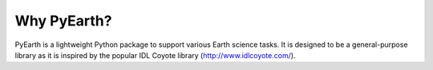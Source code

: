 ##############
Why PyEarth?
##############

PyEarth is a lightweight Python package to support various Earth science tasks.
It is designed to be a general-purpose library as it is inspired by the popular IDL Coyote library (http://www.idlcoyote.com/).